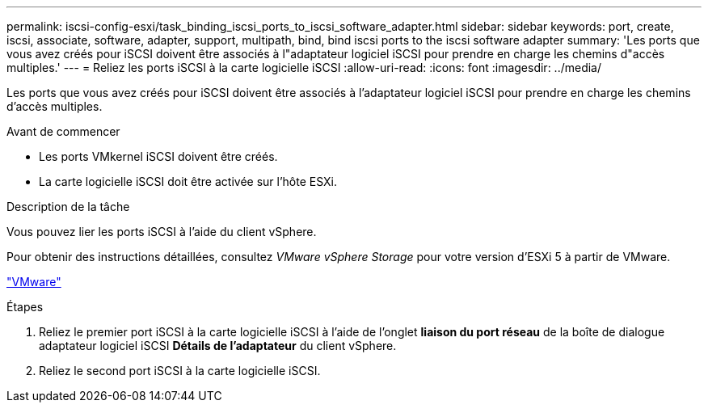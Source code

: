 ---
permalink: iscsi-config-esxi/task_binding_iscsi_ports_to_iscsi_software_adapter.html 
sidebar: sidebar 
keywords: port, create, iscsi, associate, software, adapter, support, multipath, bind, bind iscsi ports to the iscsi software adapter 
summary: 'Les ports que vous avez créés pour iSCSI doivent être associés à l"adaptateur logiciel iSCSI pour prendre en charge les chemins d"accès multiples.' 
---
= Reliez les ports iSCSI à la carte logicielle iSCSI
:allow-uri-read: 
:icons: font
:imagesdir: ../media/


[role="lead"]
Les ports que vous avez créés pour iSCSI doivent être associés à l'adaptateur logiciel iSCSI pour prendre en charge les chemins d'accès multiples.

.Avant de commencer
* Les ports VMkernel iSCSI doivent être créés.
* La carte logicielle iSCSI doit être activée sur l'hôte ESXi.


.Description de la tâche
Vous pouvez lier les ports iSCSI à l'aide du client vSphere.

Pour obtenir des instructions détaillées, consultez _VMware vSphere Storage_ pour votre version d'ESXi 5 à partir de VMware.

http://www.vmware.com["VMware"]

.Étapes
. Reliez le premier port iSCSI à la carte logicielle iSCSI à l'aide de l'onglet *liaison du port réseau* de la boîte de dialogue adaptateur logiciel iSCSI *Détails de l'adaptateur* du client vSphere.
. Reliez le second port iSCSI à la carte logicielle iSCSI.

